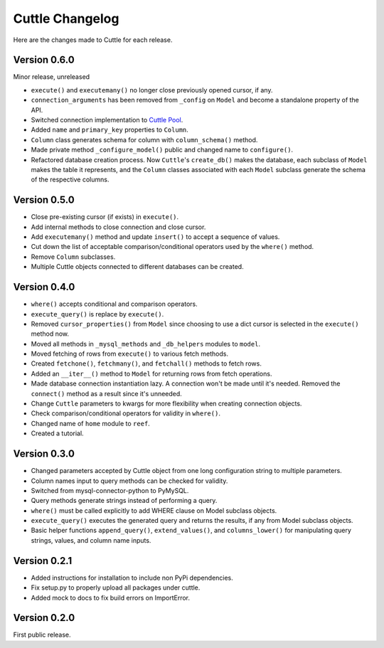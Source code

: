 ################
Cuttle Changelog
################

Here are the changes made to Cuttle for each release.

Version 0.6.0
-------------

Minor release, unreleased

- ``execute()`` and ``executemany()`` no longer close previously opened cursor,
  if any.
- ``connection_arguments`` has been removed from ``_config`` on ``Model`` and
  become a standalone property of the API.
- Switched connection implementation to `Cuttle Pool
  <https://github.com/smitchell556/cuttlepool>`_.
- Added ``name`` and ``primary_key`` properties to ``Column``.
- ``Column`` class generates schema for column with ``column_schema()`` method.
- Made private method ``_configure_model()`` public and changed name to
  ``configure()``.
- Refactored database creation process. Now ``Cuttle``'s ``create_db()`` makes
  the database, each subclass of ``Model`` makes the table it represents, and
  the ``Column`` classes associated with each ``Model`` subclass generate the
  schema of the respective columns.

Version 0.5.0
-------------

- Close pre-existing cursor (if exists) in ``execute()``.
- Add internal methods to close connection and close cursor.
- Add ``executemany()`` method and update ``insert()``
  to accept a sequence of values.
- Cut down the list of acceptable comparison/conditional operators used by the
  ``where()`` method.
- Remove ``Column`` subclasses.
- Multiple Cuttle objects connected to different databases can be created.

Version 0.4.0
-------------

- ``where()`` accepts conditional and comparison operators.
- ``execute_query()`` is replace by ``execute()``.
- Removed ``cursor_properties()`` from ``Model`` since choosing to use a
  dict cursor is selected in the ``execute()`` method now.
- Moved all methods in ``_mysql_methods`` and ``_db_helpers`` modules to
  ``model``.
- Moved fetching of rows from ``execute()`` to various
  fetch methods.
- Created ``fetchone()``, ``fetchmany()``, and ``fetchall()`` methods to fetch rows.
- Added an ``__iter__()`` method to ``Model`` for returning
  rows from fetch operations.
- Made database connection instantiation lazy. A connection won't be made until it's
  needed. Removed the ``connect()`` method as a result since it's unneeded.
- Change ``Cuttle`` parameters to kwargs for more flexibility
  when creating connection objects.
- Check comparison/conditional operators for validity in ``where()``.
- Changed name of ``home`` module to ``reef``.
- Created a tutorial.

Version 0.3.0
-------------

- Changed parameters accepted by Cuttle object from one long configuration string
  to multiple parameters.
- Column names input to query methods can be checked for validity.
- Switched from mysql-connector-python to PyMySQL.
- Query methods generate strings instead of performing a query.
- ``where()`` must be called explicitly to add WHERE
  clause on Model subclass objects.
- ``execute_query()`` executes the generated query and returns
  the results, if any from Model subclass objects.
- Basic helper functions ``append_query()``, ``extend_values()``, and
  ``columns_lower()`` for manipulating query strings, values, and column name
  inputs.

Version 0.2.1
-------------

- Added instructions for installation to include non PyPi dependencies.
- Fix setup.py to properly upload all packages under cuttle.
- Added mock to docs to fix build errors on ImportError.

Version 0.2.0
-------------

First public release.
